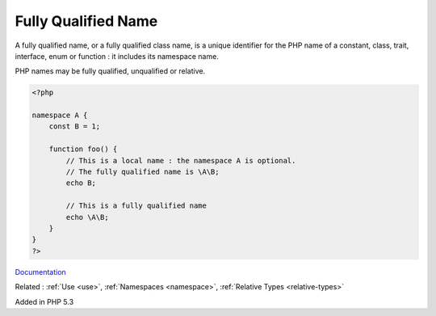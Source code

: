 .. _fully-qualified-name:
.. _fqn:
.. _fqcn:
.. meta::
	:description:
		Fully Qualified Name: A fully qualified name, or a fully qualified class name, is a unique identifier for the PHP name of a constant, class, trait, interface, enum or function : it includes its namespace name.
	:twitter:card: summary_large_image
	:twitter:site: @exakat
	:twitter:title: Fully Qualified Name
	:twitter:description: Fully Qualified Name: A fully qualified name, or a fully qualified class name, is a unique identifier for the PHP name of a constant, class, trait, interface, enum or function : it includes its namespace name
	:twitter:creator: @exakat
	:twitter:image:src: https://php-dictionary.readthedocs.io/en/latest/_static/logo.png
	:og:image: https://php-dictionary.readthedocs.io/en/latest/_static/logo.png
	:og:title: Fully Qualified Name
	:og:type: article
	:og:description: A fully qualified name, or a fully qualified class name, is a unique identifier for the PHP name of a constant, class, trait, interface, enum or function : it includes its namespace name
	:og:url: https://php-dictionary.readthedocs.io/en/latest/dictionary/fully-qualified-name.ini.html
	:og:locale: en
.. raw:: html

	<script type="application/ld+json">{"@context":"https:\/\/schema.org","@graph":[{"@type":"WebPage","@id":"https:\/\/php-dictionary.readthedocs.io\/en\/latest\/tips\/debug_zval_dump.html","url":"https:\/\/php-dictionary.readthedocs.io\/en\/latest\/tips\/debug_zval_dump.html","name":"Fully Qualified Name","isPartOf":{"@id":"https:\/\/www.exakat.io\/"},"datePublished":"Fri, 04 Jul 2025 13:50:49 +0000","dateModified":"Fri, 04 Jul 2025 13:50:49 +0000","description":"A fully qualified name, or a fully qualified class name, is a unique identifier for the PHP name of a constant, class, trait, interface, enum or function : it includes its namespace name","inLanguage":"en-US","potentialAction":[{"@type":"ReadAction","target":["https:\/\/php-dictionary.readthedocs.io\/en\/latest\/dictionary\/Fully Qualified Name.html"]}]},{"@type":"WebSite","@id":"https:\/\/www.exakat.io\/","url":"https:\/\/www.exakat.io\/","name":"Exakat","description":"Smart PHP static analysis","inLanguage":"en-US"}]}</script>


Fully Qualified Name
--------------------

A fully qualified name, or a fully qualified class name, is a unique identifier for the PHP name of a constant, class, trait, interface, enum or function : it includes its namespace name.

PHP names may be fully qualified, unqualified or relative.

.. code-block:: php
   
   <?php
   
   namespace A {
       const B = 1;
       
       function foo() {
           // This is a local name : the namespace A is optional. 
           // The fully qualified name is \A\B;
           echo B;
           
           // This is a fully qualified name
           echo \A\B;
       }
   }
   ?>


`Documentation <https://www.php.net/manual/en/language.namespaces.rules.php>`__

Related : :ref:`Use <use>`, :ref:`Namespaces <namespace>`, :ref:`Relative Types <relative-types>`

Added in PHP 5.3
